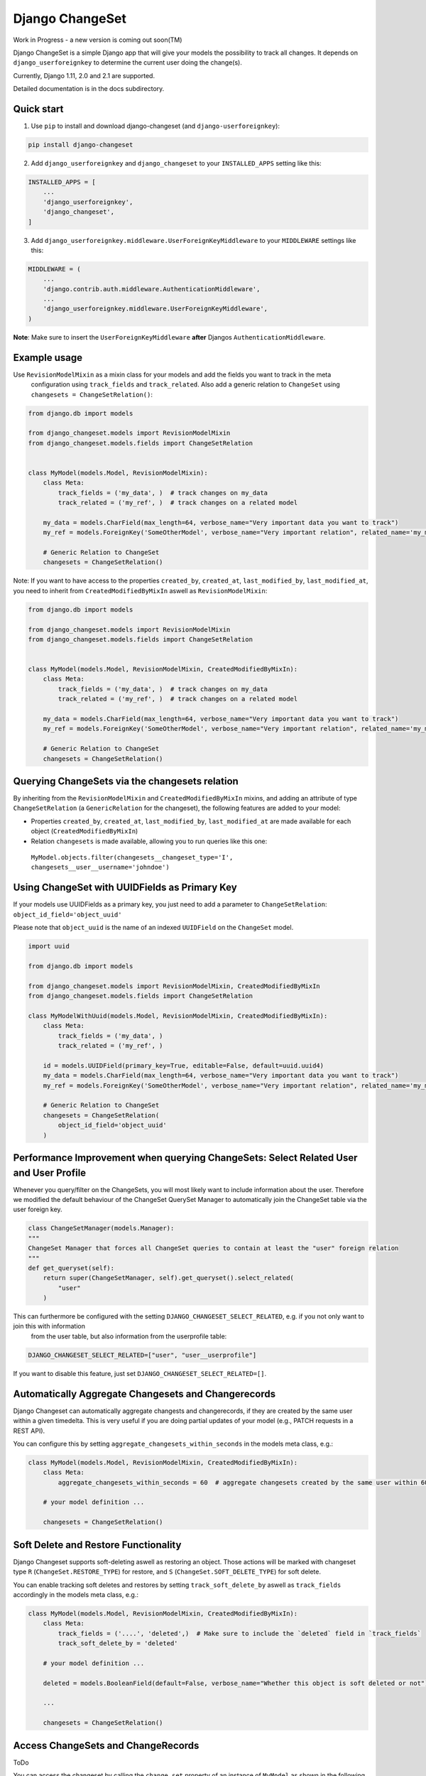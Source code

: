 ================
Django ChangeSet
================

Work in Progress - a new version is coming out soon(TM)

.. image:: https://travis-ci.org/beachmachine/django-changeset.svg?branch=master
    :target: https://travis-ci.org/beachmachine/django-changeset

Django ChangeSet is a simple Django app that will give your models the possibility to track all changes. It depends on
``django_userforeignkey`` to determine the current user doing the change(s).

Currently, Django 1.11, 2.0 and 2.1 are supported.

Detailed documentation is in the docs subdirectory.

Quick start
-----------

1. Use ``pip`` to install and download django-changeset (and ``django-userforeignkey``):

.. code-block:: bash

    pip install django-changeset


2. Add ``django_userforeignkey`` and ``django_changeset`` to your ``INSTALLED_APPS`` setting like this:

.. code-block:: python

    INSTALLED_APPS = [
        ...
        'django_userforeignkey',
        'django_changeset',
    ]


3. Add ``django_userforeignkey.middleware.UserForeignKeyMiddleware`` to your ``MIDDLEWARE`` settings like this:

.. code-block:: python

    MIDDLEWARE = (
        ...
        'django.contrib.auth.middleware.AuthenticationMiddleware',
        ...
        'django_userforeignkey.middleware.UserForeignKeyMiddleware',
    )



**Note**: Make sure to insert the ``UserForeignKeyMiddleware`` **after** Djangos ``AuthenticationMiddleware``.


Example usage
-------------

Use ``RevisionModelMixin`` as a mixin class for your models and add the fields you want to track in the meta
 configuration using ``track_fields`` and ``track_related``. Also add a generic relation to ``ChangeSet`` using ``changesets = ChangeSetRelation()``:

.. code-block:: python

    from django.db import models

    from django_changeset.models import RevisionModelMixin
    from django_changeset.models.fields import ChangeSetRelation


    class MyModel(models.Model, RevisionModelMixin):
        class Meta:
            track_fields = ('my_data', )  # track changes on my_data
            track_related = ('my_ref', )  # track changes on a related model

        my_data = models.CharField(max_length=64, verbose_name="Very important data you want to track")
        my_ref = models.ForeignKey('SomeOtherModel', verbose_name="Very important relation", related_name='my_models')

        # Generic Relation to ChangeSet
        changesets = ChangeSetRelation()


Note: If you want to have access to the properties ``created_by``, ``created_at``, ``last_modified_by``, ``last_modified_at``,
you need to inherit from ``CreatedModifiedByMixIn`` aswell as ``RevisionModelMixin``:

.. code-block:: python

    from django.db import models

    from django_changeset.models import RevisionModelMixin
    from django_changeset.models.fields import ChangeSetRelation


    class MyModel(models.Model, RevisionModelMixin, CreatedModifiedByMixIn):
        class Meta:
            track_fields = ('my_data', )  # track changes on my_data
            track_related = ('my_ref', )  # track changes on a related model

        my_data = models.CharField(max_length=64, verbose_name="Very important data you want to track")
        my_ref = models.ForeignKey('SomeOtherModel', verbose_name="Very important relation", related_name='my_models')

        # Generic Relation to ChangeSet
        changesets = ChangeSetRelation()


Querying ChangeSets via the changesets relation
-----------------------------------------------

By inheriting from the ``RevisionModelMixin`` and ``CreatedModifiedByMixIn`` mixins, and adding an attribute of type ``ChangeSetRelation`` (a ``GenericRelation`` for the changeset), the following features are added to your model:

- Properties ``created_by``, ``created_at``, ``last_modified_by``, ``last_modified_at`` are made available for each object (``CreatedModifiedByMixIn``)
- Relation ``changesets`` is made available, allowing you to run queries like this one:
 ``MyModel.objects.filter(changesets__changeset_type='I', changesets__user__username='johndoe')``


Using ChangeSet with UUIDFields as Primary Key
----------------------------------------------

If your models use UUIDFields as a primary key, you just need to add a parameter to ``ChangeSetRelation``: ``object_id_field='object_uuid'``

Please note that ``object_uuid`` is the name of an indexed ``UUIDField`` on the ``ChangeSet`` model.

.. code-block:: python

    import uuid

    from django.db import models

    from django_changeset.models import RevisionModelMixin, CreatedModifiedByMixIn
    from django_changeset.models.fields import ChangeSetRelation

    class MyModelWithUuid(models.Model, RevisionModelMixin, CreatedModifiedByMixIn):
        class Meta:
            track_fields = ('my_data', )
            track_related = ('my_ref', )

        id = models.UUIDField(primary_key=True, editable=False, default=uuid.uuid4)
        my_data = models.CharField(max_length=64, verbose_name="Very important data you want to track")
        my_ref = models.ForeignKey('SomeOtherModel', verbose_name="Very important relation", related_name='my_models')

        # Generic Relation to ChangeSet
        changesets = ChangeSetRelation(
            object_id_field='object_uuid'
        )



Performance Improvement when querying ChangeSets: Select Related User and User Profile
--------------------------------------------------------------------------------------

Whenever you query/filter on the ChangeSets, you will most likely want to include information about the user. Therefore we modified the default
behaviour of the ChangeSet QuerySet Manager to automatically join the ChangeSet table via the user foreign key. 

.. code-block:: python

    class ChangeSetManager(models.Manager):
    """
    ChangeSet Manager that forces all ChangeSet queries to contain at least the "user" foreign relation
    """
    def get_queryset(self):
        return super(ChangeSetManager, self).get_queryset().select_related(
            "user"
        )


This can furthermore be configured with the setting ``DJANGO_CHANGESET_SELECT_RELATED``, e.g. if you not only want to join this with information 
 from the user table, but also information from the userprofile table:

.. code-block:: python

    DJANGO_CHANGESET_SELECT_RELATED=["user", "user__userprofile"]


If you want to disable this feature, just set ``DJANGO_CHANGESET_SELECT_RELATED=[]``.


Automatically Aggregate Changesets and Changerecords
----------------------------------------------------

Django Changeset can automatically aggregate changests and changerecords, if they are created by the same user within
a given timedelta. This is very useful if you are doing partial updates of your model (e.g., PATCH requests in a REST
API).

You can configure this by setting ``aggregate_changesets_within_seconds`` in the models meta class, e.g.:

.. code-block:: python

    class MyModel(models.Model, RevisionModelMixin, CreatedModifiedByMixIn):
        class Meta:
            aggregate_changesets_within_seconds = 60  # aggregate changesets created by the same user within 60 seconds

        # your model definition ...

        changesets = ChangeSetRelation()


Soft Delete and Restore Functionality
-------------------------------------

Django Changeset supports soft-deleting aswell as restoring an object. Those actions will
be marked with changeset type ``R`` (``ChangeSet.RESTORE_TYPE``) for restore, and ``S`` (``ChangeSet.SOFT_DELETE_TYPE``) for soft delete.


You can enable tracking soft deletes and restores by setting ``track_soft_delete_by`` aswell as ``track_fields`` accordingly in the models meta class, e.g.:

.. code-block:: python

    class MyModel(models.Model, RevisionModelMixin, CreatedModifiedByMixIn):
        class Meta:
            track_fields = ('....', 'deleted',)  # Make sure to include the `deleted` field in `track_fields`
            track_soft_delete_by = 'deleted'

        # your model definition ...
        
        deleted = models.BooleanField(default=False, verbose_name="Whether this object is soft deleted or not")

        ...

        changesets = ChangeSetRelation()


Access ChangeSets and ChangeRecords
-----------------------------------

ToDo

You can access the changeset by calling the ``change_set`` property of an instance of ``MyModel`` as shown in the
following example:

.. code-block:: python

    print("------- CHANGE SETS (", len(somemodel.change_sets), ")---------")
    for change_set in somemodel.change_sets:
        # print change_set
        print("Change was carried out at ", change_set.date, " by user ", change_set.user, " on model ", change_set.object_type)

        print("  + CHANGE RECORDS (", len(change_set.change_records.all()), "): ")
        for change_record in change_set.change_records.all():
            print("\t", change_record)
            print("\tIs change on a related field?", change_record.is_related)
            # related fields: we only know that something new has been added. we know the PK, but not the object itself
            print("\t\tChanged field ", change_record.field_name, "(", change_record.field_verbose_name, ") from ",
                  change_record.old_value, "(display:", change_record.old_value_display, ") to")
            print("\t\t ", change_record.new_value, "(display:", change_record.new_value_display, ")")
            if change_record.is_related:
                print("\t\tRelated Object Info: ", change_record.related_object)
        # TODO:
        # change_set.created_at, change_set.created_by, change_set.last_modified_by, change_set.last_modified_at

        print("-----")


Maintainers
-----------
This repository is currently maintained by

- beachmachine
- ChristianKreuzberger

Pull Requests are welcome.

License
-------

Django ChangeSet uses the BSD-3 Clause License, see LICENSE file.


Changelog / Release History
---------------------------

Work in progress - No official release yet
